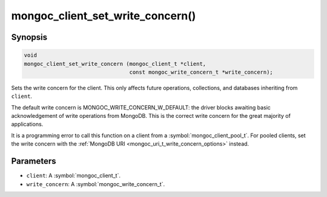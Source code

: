 .. _mongoc_client_set_write_concern

mongoc_client_set_write_concern()
=================================

Synopsis
--------

.. code-block:: c

  void
  mongoc_client_set_write_concern (mongoc_client_t *client,
                                   const mongoc_write_concern_t *write_concern);

Sets the write concern for the client. This only affects future operations, collections, and databases inheriting from ``client``.

The default write concern is MONGOC_WRITE_CONCERN_W_DEFAULT: the driver blocks awaiting basic acknowledgement of write operations from MongoDB. This is the correct write concern for the great majority of applications.

It is a programming error to call this function on a client from a :symbol:`mongoc_client_pool_t`. For pooled clients, set the write concern with the :ref:`MongoDB URI <mongoc_uri_t_write_concern_options>` instead.

Parameters
----------

* ``client``: A :symbol:`mongoc_client_t`.
* ``write_concern``: A :symbol:`mongoc_write_concern_t`.

